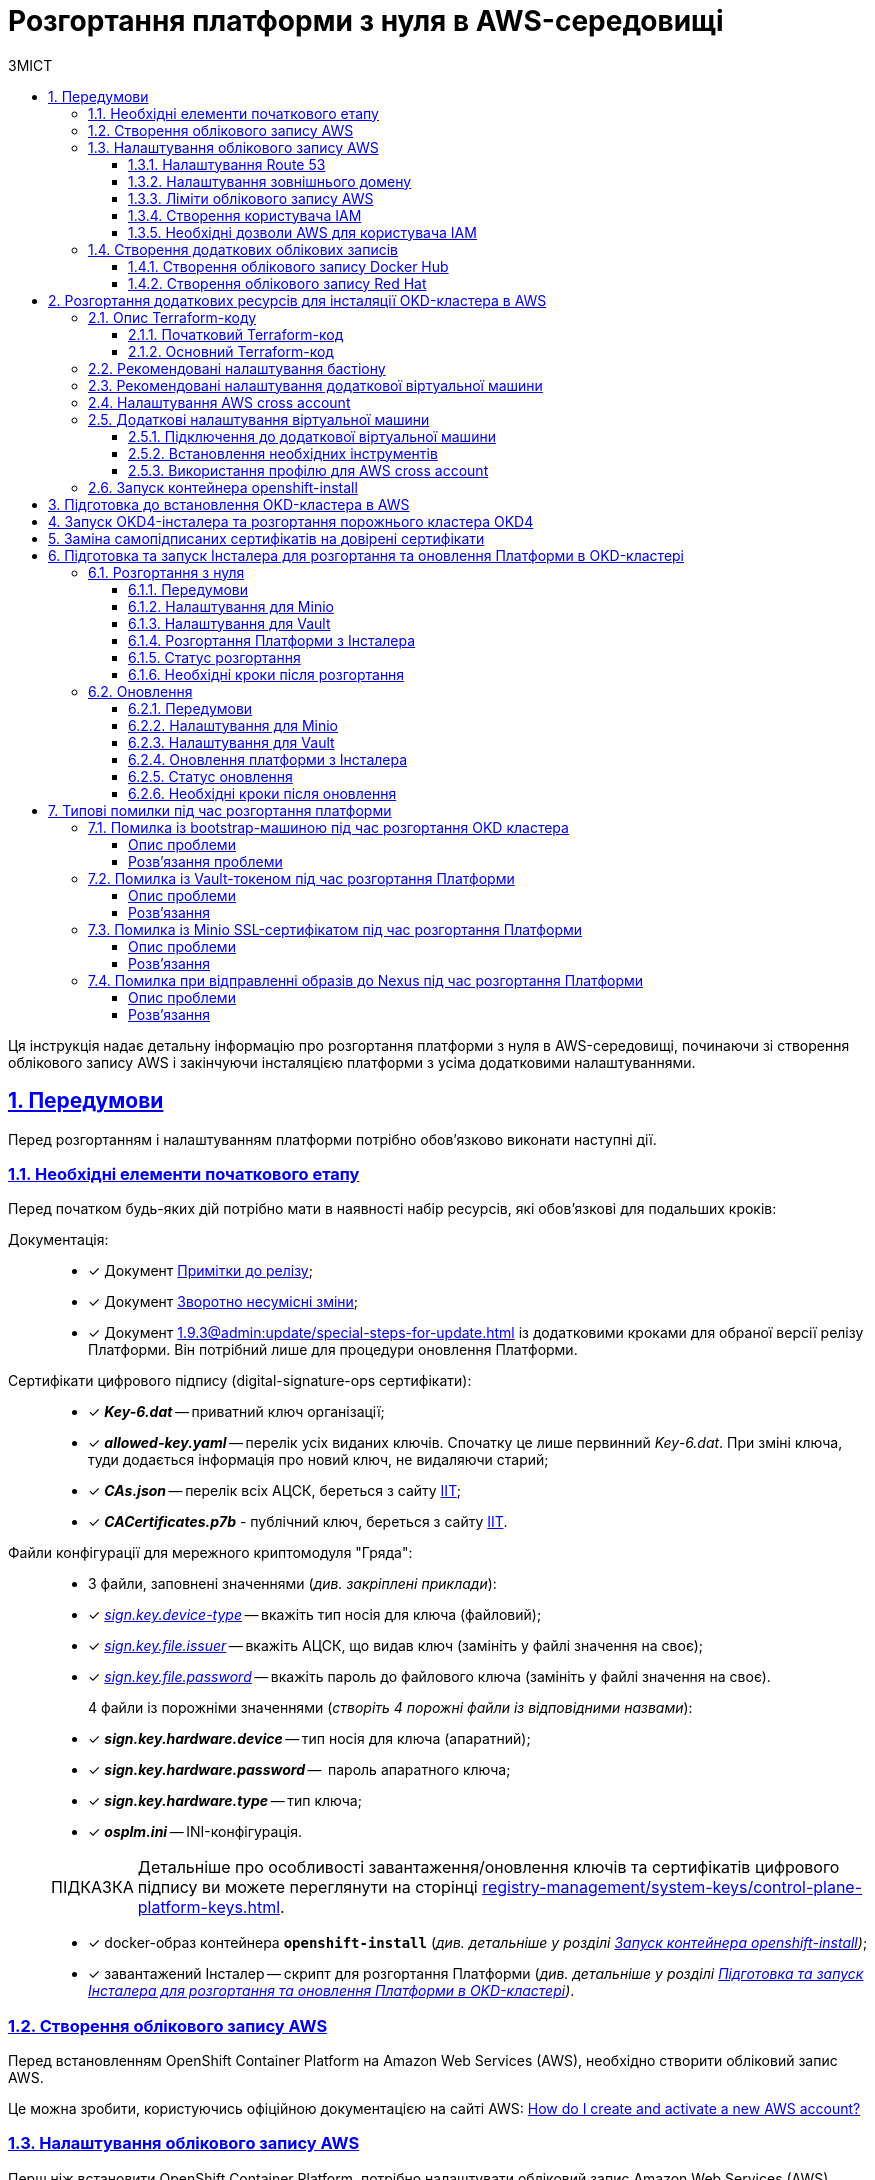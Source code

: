 :toc-title: ЗМІСТ
:toc: auto
:toclevels: 5
:experimental:
:important-caption:     ВАЖЛИВО
:note-caption:          ПРИМІТКА
:tip-caption:           ПІДКАЗКА
:warning-caption:       ПОПЕРЕДЖЕННЯ
:caution-caption:       УВАГА
:example-caption:           Приклад
:figure-caption:            Зображення
:table-caption:             Таблиця
:appendix-caption:          Додаток
:sectnums:
:sectnumlevels: 5
:sectanchors:
:sectlinks:
:partnums:

= Розгортання платформи з нуля в AWS-середовищі

Ця інструкція надає детальну інформацію про розгортання платформи з нуля в AWS-середовищі, починаючи зі створення облікового запису AWS і закінчуючи інсталяцією платформи з усіма додатковими налаштуваннями.

== Передумови

Перед розгортанням і налаштуванням платформи потрібно обов'язково виконати наступні дії.

=== Необхідні елементи початкового етапу

Перед початком будь-яких дій потрібно мати в наявності набір ресурсів, які обов'язкові для подальших кроків:

Документація: ::

* [*] Документ xref:release-notes:release-notes.adoc[Примітки до релізу];
* [*] Документ xref:release-notes:backward-incompatible-changes.adoc[Зворотно несумісні зміни];
* [*] Документ xref:1.9.3@admin:update/special-steps-for-update.adoc[] із додатковими кроками для обраної версії релізу Платформи. Він потрібний лише для процедури оновлення Платформи.

Сертифікати цифрового підпису (digital-signature-ops сертифікати): ::

* [*] *_Key-6.dat_* -- приватний ключ організації;
* [*] *_allowed-key.yaml_* -- перелік усіх виданих ключів. Спочатку це лише первинний _Key-6.dat_. При зміні ключа, туди додається інформація про новий ключ, не видаляючи старий;
* [*] *_CAs.json_* -- перелік всіх АЦСК, береться з сайту https://iit.com.ua/downloads[ІІТ];
* [*] *_CACertificates.p7b_* - публічний ключ, береться з сайту https://iit.com.ua/downloads[ІІТ].

Файли конфігурації для мережного криптомодуля "Гряда": ::

* 3 файли, заповнені значеннями (_див. закріплені приклади_):

* [*] _link:{attachmentsdir}/aws-deployment/sign.key.device-type[sign.key.device-type]_ -- вкажіть тип носія для ключа (файловий);
* [*] _link:{attachmentsdir}/aws-deployment/sign.key.file.issuer[ sign.key.file.issuer]_ -- вкажіть АЦСК, що видав ключ (замініть у файлі значення на своє);
* [*] _link:{attachmentsdir}/aws-deployment/sign.key.file.password[sign.key.file.password]_ -- вкажіть пароль до файлового ключа (замініть у файлі значення на своє).
+
4 файли із порожніми значеннями (_створіть 4 порожні файли із відповідними назвами_):

* [*] *_sign.key.hardware.device_* -- тип носія для ключа (апаратний);
* [*] *_sign.key.hardware.password_* --  пароль апаратного ключа;
* [*] *_sign.key.hardware.type_* -- тип ключа;
* [*] *_osplm.ini_* -- INI-конфігурація.

+
TIP: Детальніше про особливості завантаження/оновлення ключів та сертифікатів цифрового підпису ви можете переглянути на сторінці xref:registry-management/system-keys/control-plane-platform-keys.adoc[].

* [*] docker-образ контейнера *`openshift-install`* (_див. детальніше у розділі xref:#launch-openshift-install[])_;
* [*] завантажений Інсталер -- скрипт для розгортання Платформи (_див. детальніше у розділі xref:#installer-preparation-launch[])_.

=== Створення облікового запису AWS

Перед встановленням OpenShift Container Platform на Amazon Web Services (AWS), необхідно створити обліковий запис AWS.

Це можна зробити, користуючись офіційною документацією на сайті AWS: https://aws.amazon.com/premiumsupport/knowledge-center/create-and-activate-aws-account/[How do I create and activate a new AWS account?]

=== Налаштування облікового запису AWS

Перш ніж встановити OpenShift Container Platform, потрібно налаштувати обліковий запис Amazon Web Services (AWS).

[#setup-route-53]
==== Налаштування Route 53

Щоб встановити OpenShift Container Platform, потрібно зареєструвати домен. Це можна зробити у сервісі *Route 53*, або ж використати будь-який інший реєстратор доменних імен.

Також обліковий запис Amazon Web Services (AWS), який використовується, повинен мати виділену публічну зону хостингу в сервісі Route 53.

TIP: Докладніше описано в офіційній документації на сайті OKD: https://docs.openshift.com/container-platform/4.11/installing/installing_aws/installing-aws-account.html#installation-aws-route53_installing-aws-account[Configuring Route 53].

[#setup-external-domain]
==== Налаштування зовнішнього домену

Якщо для створення домену було використано _не_ AWS Route 53, а зовнішній реєстратор доменних імен, то необхідно виконати делегування домену. Для цього виконайте наступні дії:

* Перейдіть у створений обліковий запис AWS та створіть публічну зону хостингу у сервісі *Route 53* (як було описано у п. xref:#setup-route-53[]). Назвати її необхідно так само як і зовнішній створений домен.
* Увійдіть до створеної публічної зони хостингу та перегляньте запис із типом *`NS`* (*Name Servers* -- це сервери імен, які відповідають на DNS-запити для домену). У значенні будуть вказані сервери імен. Необхідно зберегти назви цих серверів для подальшого використання у наступних кроках.
* Перейдіть до зовнішнього реєстратора доменних імен, в якому було створено домен.
* Відкрийте налаштування цього домену та знайдіть налаштування, що стосуються NS-серверів;
* Відредагуйте NS-сервери відповідно до NS-серверів, які взято із публічної зони хостингу з облікового запису AWS.

==== Ліміти облікового запису AWS

Кластер OpenShift Container Platform використовує ряд компонентів Amazon Web Services (AWS), і стандартні _обмеження послуг_ впливають на можливість встановлення кластера.

Перелік компонентів AWS, обмеження яких можуть вплинути на можливість встановлення та запуску кластера OpenShift Container Platform, наведено у документації на сайті OKD: https://docs.openshift.com/container-platform/4.11/installing/installing_aws/installing-aws-account.html#installation-aws-limits_installing-aws-account[AWS account limits].

NOTE: Також обов'язково потрібно збільшити обмеження CPU для *_on-demand_* віртуальних машин в обліковому записі Amazon Web Services (AWS). Необхідні для цього дії описані в офіційній документації на сайті AWS: https://aws.amazon.com/premiumsupport/knowledge-center/ec2-on-demand-instance-vcpu-increase/[How do I request an EC2 vCPU limit increase for my On-Demand Instance?]

==== Створення користувача IAM

. Перед встановленням OpenShift Container Platform, створіть _користувача **IAM**_, користуючись офіційною документацією на сайті AWS: https://docs.aws.amazon.com/IAM/latest/UserGuide/id_users_create.html[Creating an IAM user in your AWS account].

. Окрім цього виконайте наступні важливі вимоги:

* Видаліть будь-які обмеження *Service control policies (SCPs*) з облікового запису AWS.
+
NOTE: Під час створення кластера, також створюється асоційований постачальник ідентичностей AWS OpenID Connect (OIDC). Ця конфігурація постачальника OIDC базується на відкритому ключі, який знаходиться в регіоні AWS *`us-east-1`*. Клієнти з AWS SCP повинні дозволити використання регіону AWS *`us-east-1`* навіть якщо кластер буде розгорнуто в іншому регіоні. Без правильного налаштування цих політик, одразу можуть виникнути помилки з дозволами, оскільки інсталятор OKD перевіряє правильність їх налаштування.
+
TIP: Детальну інформацію можна отримати в офіційний документації, у пункті *1.1. DEPLOYMENT PREREQUISITES* документа https://access.redhat.com/documentation/en-us/red_hat_openshift_service_on_aws/4/pdf/prepare_your_environment/red_hat_openshift_service_on_aws-4-prepare_your_environment-en-us.pdf[Red Hat OpenShift Service on AWS 4. Prepare your environment].

* Правильно налаштуйте *_permissions boundary_* у створеного IAM-користувача.
+
Нижче наведено приклад політики permissions boundary. Можна використати її, або зовсім видалити будь-які permissions boundary.
+
[%collapsible]
._Приклад. Налаштування політики *permissions boundary_*
====
[source,json]
----
{
    "Version": "2012-10-17",
    "Statement": [
        {
            "Effect": "Allow",
            "NotAction": [
                "iam:*"
            ],
            "Resource": "*"
        },
        {
            "Effect": "Allow",
            "Action": [
                "iam:Get*",
                "iam:List*",
                "iam:Tag*",
                "iam:Untag*",
                "iam:GenerateServiceLastAccessedDetails",
                "iam:GenerateCredentialReport",
                "iam:SimulateCustomPolicy",
                "iam:SimulatePrincipalPolicy",
                "iam:UploadSSHPublicKey",
                "iam:UpdateServerCertificate",
                "iam:CreateInstanceProfile",
                "iam:CreatePolicy",
                "iam:DeletePolicy",
                "iam:CreatePolicyVersion",
                "iam:DeletePolicyVersion",
                "iam:SetDefaultPolicyVersion",
                "iam:CreateServiceLinkedRole",
                "iam:DeleteServiceLinkedRole",
                "iam:CreateInstanceProfile",
                "iam:AddRoleToInstanceProfile",
                "iam:DeleteInstanceProfile",
                "iam:RemoveRoleFromInstanceProfile",
                "iam:UpdateRole",
                "iam:UpdateRoleDescription",
                "iam:DeleteRole",
                "iam:PassRole",
                "iam:DetachRolePolicy",
                "iam:DeleteRolePolicy",
                "iam:UpdateAssumeRolePolicy",
                "iam:CreateGroup",
                "iam:UpdateGroup",
                "iam:AddUserToGroup",
                "iam:RemoveUserFromGroup",
                "iam:PutGroupPolicy",
                "iam:DetachGroupPolicy",
                "iam:DetachUserPolicy",
                "iam:DeleteGroupPolicy",
                "iam:DeleteGroup",
                "iam:DeleteUserPolicy",
                "iam:AttachUserPolicy",
                "iam:AttachGroupPolicy",
                "iam:PutUserPolicy",
                "iam:DeleteUser",
                "iam:CreateRole",
                "iam:AttachRolePolicy",
                "iam:PutRolePermissionsBoundary",
                "iam:PutRolePolicy"
            ],
            "Resource": "*"
        },
        {
            "Effect": "Allow",
            "Action": [
                "iam:CreateAccessKey",
                "iam:DeleteAccessKey",
                "iam:UpdateAccessKey",
                "iam:CreateLoginProfile",
                "iam:DeleteLoginProfile",
                "iam:UpdateLoginProfile",
                "iam:ChangePassword",
                "iam:CreateVirtualMFADevice",
                "iam:EnableMFADevice",
                "iam:ResyncMFADevice",
                "iam:DeleteVirtualMFADevice",
                "iam:DeactivateMFADevice",
                "iam:CreateServiceSpecificCredential",
                "iam:UpdateServiceSpecificCredential",
                "iam:ResetServiceSpecificCredential",
                "iam:DeleteServiceSpecificCredential"
            ],
            "Resource": "*"
        }
    ]
}
----
====

TIP: Докладніше процес створення IAM-користувача описано в офіційній документації на сайті OKD: https://docs.openshift.com/container-platform/4.11/installing/installing_aws/installing-aws-account.html#installation-aws-iam-user_installing-aws-account[Creating an IAM user].

==== Необхідні дозволи AWS для користувача IAM

Для розгортання всіх компонентів кластера OpenShift Container Platform користувачеві IAM потрібні дозволи, які необхідно прикріпити до цього користувача. +
Приклад таких дозволів наведено у наступній документації на сайті OKD: https://docs.openshift.com/container-platform/4.11/installing/installing_aws/installing-aws-account.html#installation-aws-permissions_installing-aws-account[Required AWS permissions for the IAM user].

[#create-additional-accounts]
=== Створення додаткових облікових записів

Перед встановленням OpenShift Container Platform на Amazon Web Services (AWS), необхідно створити обліковий запис Docker Hub та Red Hat. +
Це необхідно зробити для формування *`docker pull secret`*, який буде використовуватись пізніше.

==== Створення облікового запису Docker Hub

* Деякі сервіси використовують images, які знаходяться у репозиторіях на Docker Hub. Для того, щоб мати можливість їх використовувати, потрібно створити акаунт, користуючись офіційною документацією на сайті Docker: https://docs.docker.com/docker-id/[Docker ID accounts].

* Окрім цього, виникнуть проблеми із лімітом на кількість завантажень images на день. Це призведе до того, що сервіси не зможуть запуститися. Щоб цього уникнути, необхідно оновити підписку до рівня Pro. Це допоможе змінити обмеження на кількість пулів із 200 docker-образів/6 годин до 5000 docker-образів/день. Це можливо зробити користуючись офіційною документацією на сайті Docker: https://docs.docker.com/subscription/upgrade/[Upgrade your subscription].

==== Створення облікового запису Red Hat

Для того, щоб завантажити необхідні images для встановлення OpenShift Container Platform, необхідно створити Red Hat Account. Докладніше про те, як це зробити, описано в офіційній документації: https://access.redhat.com/articles/5832311[Red Hat Login ID and Account].

Це необхідно для того, щоб завантажити сформований pull secret пізніше (докладніше описано у розділі xref:#okd-aws-install-preparation[]). Він дозволить пройти автентифікацію та завантажити образи контейнерів для компонентів OpenShift Container Platform.

[#deploy-additional-recources-for-okd]
== Розгортання додаткових ресурсів для інсталяції OKD-кластера в AWS

Для вдалого встановлення кластера та платформи, потрібно підняти наступні ресурси в AWS. На малюнку нижче зображена схема інфраструктури із ними.

image:installation/aws/installation-aws-1.png[image,width=468,height=375]

Це можна зробити самостійно за рекомендаціями зазначеними нижче або використати підготовлений Terraform-код.

=== Опис Terraform-коду

Як приклад автоматизації процесу було реалізовано Terraform-код, який можна підлаштувати під свої параметри та використати для розгортання інфраструктури.

==== Початковий Terraform-код

Це Terraform-код, який створить ресурси для подальших кроків. До таких ресурсів відносяться:

* S3 Bucket -- сховище для зберігання файлів _*.tfstate_;
* DynamoDB Table -- таблиця, необхідна для блокування стану Terraform.

.Початковий код. Опис шаблонів Terraform
====
.main.tf
[%collapsible]
=====
[source,terraform]
----
data "aws_caller_identity" "current" {}

module "s3_bucket" {
  source  = "terraform-aws-modules/s3-bucket/aws"
  version = "3.6.0"

  bucket = "terraform-states-${data.aws_caller_identity.current.account_id}"
  acl    = "private"
  # S3 bucket-level Public Access Block configuration
  block_public_acls       = true
  block_public_policy     = true
  ignore_public_acls      = true
  restrict_public_buckets = true

  versioning = {
    enabled = true
  }

  tags = merge(var.tags)
}

module "dynamodb_table" {
  source  = "terraform-aws-modules/dynamodb-table/aws"
  version = "3.1.2"

  name           = var.table_name
  billing_mode   = "PROVISIONED"
  read_capacity  = "1"
  write_capacity = "1"
  hash_key       = "LockID"

  attributes = [
    {
      name = "LockID"
      type = "S"
    }
  ]

  tags = merge(var.tags, tomap({ "Name" = var.table_name }))
}
----
=====


.providers.tf
[%collapsible]
=====
[source,terraform]
----
terraform {
  required_version = "= 1.3.7"
}

provider "aws" {
  region = var.region
}
----
=====

.terraform.tfvars
[%collapsible]
=====
[source,terraform]
----
region = "eu-central-1"
tags = {
  "SysName"    = "EPAM"
  "Department" = "MDTU-DDM"
  "user:tag"   = "mdtuddm1"
}
----
=====

.variables.tf
[%collapsible]
=====
[source,terraform]
----
variable "region" {
  description = "The AWS region to deploy the cluster into, e.g. eu-central-1"
  type        = string
}

variable "s3_states_bucket_name" {
  description = "Prefix for S3 bucket name. Since the name should be unique the account number will be added as suffix, e.g. terraform-states-<AWS_ACCOUNT_ID>"
  type        = string
  default     = "terraform-states"
}

variable "table_name" {
  description = "the name of DynamoDb table to store terraform tfstate lock"
  type        = string
  default     = "terraform_locks"
}

variable "tags" {
  description = "A map of tags to apply to all resources"
  type        = map(any)
}
----
=====
====

==== Основний Terraform-код

Основний Terraform-код, розгортає усі необхідні ресурси. Опис шаблонів наведено нижче.

.Основний код. Опис шаблонів Terraform
====

.main.tf
[%collapsible]
=====
[source,terraform]
----
module "vpc" {
  source  = "terraform-aws-modules/vpc/aws"
  version = "3.19.0"

  name = var.platform_name

  cidr            = var.platform_cidr
  azs             = var.subnet_azs
  private_subnets = var.private_cidrs
  public_subnets  = var.public_cidrs

  enable_dns_hostnames   = true
  enable_dns_support     = true
  enable_nat_gateway     = true
  single_nat_gateway     = true
  one_nat_gateway_per_az = false

  tags = var.tags
}

module "ec2_instance" {
  source  = "terraform-aws-modules/ec2-instance/aws"
  version = "4.3.0"

  name = var.node_name

  ami                    = var.node_ami
  instance_type          = var.node_type
  key_name               = module.key_pair.key_pair_name
  vpc_security_group_ids = [aws_security_group.sg_private.id]
  subnet_id              = module.vpc.private_subnets[0]
  user_data              = templatefile("files/user_data.sh.tpl", { cross_account_role = var.cross_account_role_arn })
  iam_instance_profile   = aws_iam_instance_profile.node_profile.name
  enable_volume_tags     = false

  root_block_device = [
    {
      encrypted   = false
      volume_type = var.volume_type
      volume_size = var.volume_size
      tags        = var.tags
    },
  ]

  tags = var.tags
}

module "ec2_bastion" {
  source  = "terraform-aws-modules/ec2-instance/aws"
  version = "4.3.0"

  name = "bastion"

  ami                    = var.node_ami
  instance_type          = "t2.nano"
  key_name               = module.key_pair.key_pair_name
  vpc_security_group_ids = [aws_security_group.sg_public.id]
  subnet_id              = module.vpc.public_subnets[0]
  enable_volume_tags     = false

  tags = var.tags
}

module "key_pair" {
  source  = "terraform-aws-modules/key-pair/aws"
  version = "2.0.1"

  key_name   = var.key_pair
  public_key = trimspace(tls_private_key.main.public_key_openssh)
  tags = merge(var.tags, {
    "Name" = var.key_pair
  })
}
----
=====

.providers.tf
[%collapsible]
=====
[source,terraform]
----
terraform {
  required_version = "= 1.3.7"

  # Fill the gaps instead <...>
  backend "s3" {
    bucket         = "terraform-states-<ACCOUNT_ID>"
    key            = "node/eu-central-1/terraform/terraform.tfstate"
    region         = "eu-central-1"
    acl            = "bucket-owner-full-control"
    dynamodb_table = "terraform_locks"
    encrypt        = true
  }

  required_providers {
    aws = {
      source  = "hashicorp/aws"
      version = ">= 4.51.0"
    }
  }
}

provider "aws" {
  region = var.region
}
----
=====

.iam-node-role.tf
[%collapsible]
=====
[source,terraform]
----
data "aws_iam_policy_document" "assume_role_policy" {
  statement {
    actions = ["sts:AssumeRole"]

    principals {
      type        = "Service"
      identifiers = ["ec2.amazonaws.com"]
    }

  }
}

resource "aws_iam_role" "node_role" {
  name                  = var.role_name
  description           = "IAM role to assume to initial node"
  assume_role_policy    = data.aws_iam_policy_document.assume_role_policy.json
  force_detach_policies = true

  inline_policy {
    name = "CrossAccountPolicy"

    policy = jsonencode({
      Version = "2012-10-17"
      Statement = [
        {
          Action   = "sts:AssumeRole"
          Effect   = "Allow"
          Resource = var.cross_account_role_arn
        },
      ]
    })
  }
  tags = merge(var.tags, tomap({ "Name" = var.role_name }))
}

resource "aws_iam_instance_profile" "node_profile" {
  name = var.role_name
  role = aws_iam_role.node_role.name

  tags = var.tags
}
----
=====

.elastic-ip.tf
[%collapsible]
=====
[source,terraform]
----
resource "aws_eip" "bastion_ip" {
  instance = module.ec2_bastion.id

  tags = merge(var.tags, {
    "Name" = "bastion-ip"
  })
}
----
=====

.security-groups.tf
[%collapsible]
=====
[source,terraform]
----
resource "aws_security_group" "sg_public" {
  name   = "sg public for bastion"
  vpc_id = module.vpc.vpc_id
  ingress {
    from_port = var.ssh_port
    to_port   = var.ssh_port
    protocol  = "tcp"
    #    cidr_blocks = var.ingress_cidr_blocks
    prefix_list_ids = [var.prefix_list_ids]
  }

  egress {
    from_port   = 0
    to_port     = 0
    protocol    = "-1"
    cidr_blocks = ["0.0.0.0/0"]
  }
  tags = merge(var.tags, {
    "Name" = "sg-public"
  })
}

resource "aws_security_group" "sg_private" {
  name   = "sg private for node"
  vpc_id = module.vpc.vpc_id
  ingress {
    from_port       = var.ssh_port
    to_port         = var.ssh_port
    protocol        = "tcp"
    security_groups = [aws_security_group.sg_public.id]
  }

  egress {
    from_port   = 0
    to_port     = 0
    protocol    = "-1"
    cidr_blocks = ["0.0.0.0/0"]
  }
  tags = merge(var.tags, {
    "Name" = "sg-private"
  })
}
----
=====

.ssh-key.tf
[%collapsible]
=====
[source,terraform]
----
resource "tls_private_key" "main" {
  algorithm = "RSA"
}

resource "null_resource" "main" {
  provisioner "local-exec" {
    command = "echo \"${tls_private_key.main.private_key_pem}\" > private.key"
  }

  provisioner "local-exec" {
    command = "chmod 600 private.key"
  }
}
----
=====

.files/user_data.sh.tpl
[%collapsible]
=====
[source,sh]
----
#!/bin/bash
export VERSION_STRING=5:20.10.23~3-0~ubuntu-bionic

# Install docker
sudo apt-get update -y
sudo apt-get install \
    ca-certificates \
    curl \
    gnupg \
    lsb-release -y
sudo mkdir -p /etc/apt/keyrings
curl -fsSL https://download.docker.com/linux/ubuntu/gpg | sudo gpg --dearmor -o /etc/apt/keyrings/docker.gpg
echo \
  "deb [arch=$(dpkg --print-architecture) signed-by=/etc/apt/keyrings/docker.gpg] https://download.docker.com/linux/ubuntu \
  $(lsb_release -cs) stable" | sudo tee /etc/apt/sources.list.d/docker.list > /dev/null
sudo apt-get update -y
sudo apt-get install docker-ce=$VERSION_STRING docker-ce-cli=$VERSION_STRING containerd.io docker-compose-plugin -y
sudo usermod -aG docker ubuntu

# Install unzip
sudo apt install unzip -y

# Install aws-cli-v2
curl "https://awscli.amazonaws.com/awscli-exe-linux-x86_64.zip" -o "awscliv2.zip"
unzip awscliv2.zip
sudo ./aws/install

# Configure config for cross account integration
mkdir -p /home/ubuntu/.aws
touch /home/ubuntu/.aws/config
cat <<EOT >> /home/ubuntu/.aws/config
[profile cross-account-role]
role_arn = ${cross_account_role}
credential_source = Ec2InstanceMetadata
EOT
----
=====

.terraform.tfvars
[%collapsible]
=====
[source,terraform]
----
# Check out all the inputs based on the comments below and fill the gaps instead <...>
# More details on each variable can be found in the variables.tf file

region        = "eu-central-1"
platform_name = "okd-4-11" # the name of the cluster and AWS resources
platform_cidr = "10.0.0.0/16"
# The following will be created or used existing depending on the create_vpc value
subnet_azs    = ["eu-central-1a", "eu-central-1b", "eu-central-1c"]
private_cidrs = ["10.0.1.0/24"]
public_cidrs  = ["10.0.101.0/24"]

ssh_port = 22

# Uncomment this line to use a custom IP address for the SSH connection
#ingress_cidr_blocks = ["<CUSTOM_IP>"]

# Using prefix-list from epam-east-eu
prefix_list_ids = "pl-0ede2509a36215538"

node_name = "initial-node"
node_ami  = "ami-0e0102e3ff768559b"
node_type = "t2.medium"
key_pair  = "node_key"

volume_type = "gp3"
volume_size = 150

role_name              = "CustomEC2Role"
cross_account_role_arn = "arn:aws:iam::764324427262:role/CustomCrossAccountRole"

tags = {
  "SysName"    = "EPAM"
  "Department" = "MDTU-DDM"
  "user:tag"   = "mdtuddm1"
}
----
=====

.variables.tf
[%collapsible]
=====
[source,terraform]
----
variable "region" {
  description = "The AWS region to deploy the cluster into, e.g. eu-central-1"
  type        = string
}

variable "platform_name" {
  description = "The name of the node that is used for tagging resources. Match the [a-z0-9_-]"
  type        = string
}

variable "platform_cidr" {
  description = "CIDR of your future VPC"
  type        = string
}

variable "subnet_azs" {
  description = "Available zones of your future or existing subnets"
  type        = list(any)
  default     = []
}

variable "private_cidrs" {
  description = "CIDR of your future VPC"
  type        = list(any)
  default     = []
}

variable "public_cidrs" {
  description = "CIDR of your future VPC"
  type        = list(any)
  default     = []
}

variable "node_name" {
  description = "The name of the node that is used for tagging resources. Match the [a-z0-9_-]"
  type        = string
}

variable "node_ami" {
  description = "The ami of the node"
  type        = string
}

variable "node_type" {
  description = "Type of the node"
  type        = string
}

variable "key_pair" {
  description = "The name of DynamoDb table to store terraform tfstate lock"
  type        = string
}

variable "volume_type" {
  description = "Root volume type of the node"
  type        = string
}

variable "volume_size" {
  description = "Root volume size of the node"
  type        = number
}

variable "ssh_port" {
  description = "Open the 22 port"
  type        = number
}

#Use this for a custom IP address for the SSH connection
#variable "ingress_cidr_blocks" {
#  description = "IP CIDR blocks for bastion"
#  type        = list(string)
#}

variable "prefix_list_ids" {
  description = "IP CIDR blocks for bastion"
  type        = string
}

variable "role_name" {
  description = "The AWS IAM role name for initial node"
  type        = string
}

variable "cross_account_role_arn" {
  description = "The AWS IAM role arn to assume from another AWS account"
  type        = string
}


variable "tags" {
  description = "A map of tags to apply to all resources"
  type        = map(any)
}
----
=====

====

[NOTE]
====
IP-адреса ::
Для підключення через SSH до додаткової віртуальної машини потрібно додати в файл terraform.tfvars необхідну IP адресу. Якщо потрібно відкрити для підключення декілька адрес, то потрібно створити префікс **``prefix-list ``**та використовувати його.
====

WARNING: Якщо для підняття додаткових компонентів використано Terraform-код, то перейдіть одразу до пункту xref:#launch-openshift-install[].

=== Рекомендовані налаштування бастіону

У таблиці нижче наведено рекомендовані налаштування для бастіону.

.Налаштування бастіону
[width="100%",cols="6%,33%,61%",options="header",]
|===

|*№* |*Опція налаштування* |*Значення*

|1 |Instance type |t2.nano
|2 |vCPUs |1
|3 |RAM |0.5 GiB
|4 |CPU Credits/hr |3
|5 |Platform |Ubuntu
|6 |AMI name |ubuntu-bionic-18.04-amd64-server-20210224
|7 |Volume |8 Gb

|===

=== Рекомендовані налаштування додаткової віртуальної машини

У таблиці нижче наведено рекомендовані налаштування для додаткової віртуальної машини.

[width="100%",cols="6%,33%,61%",options="header",]
|===

|*№* |*Опція налаштування* |*Значення*
|1 |Instance type |t2.medium
|2 |vCPUs |2
|3 |RAM |4 GiB
|4 |CPU Credits/hr |24
|5 |Platform |Ubuntu
|6 |AMI name |ubuntu-bionic-18.04-amd64-server-20210224
|7 |Volume |150 Gb

|===

=== Налаштування AWS cross account

Щоб встановити кластер та Платформу, необхідно завантажити на додаткову віртуальну машину _Docker-образ для контейнера_ та _Інсталер_. Це можливо лише за умови, що створена спеціальна IAM-роль.

Потрібно перейти до AWS IAM-сервісу та створити роль для EC2-сервісу із наступними дозволами:

.*_Trusted entities_*
[%collapsible]
====
[source,json]
----
{
    "Version": "2012-10-17",
    "Statement": [
        {
            "Sid": "",
            "Effect": "Allow",
            "Principal": {
                "Service": "ec2.amazonaws.com"
            },
            "Action": "sts:AssumeRole"
        }
    ]
}
----
====

.*_Inline permissions policies_*
[%collapsible]
====
[source,json]
----
{
    "Version": "2012-10-17",
    "Statement": [
        {
            "Action": "sts:AssumeRole",
            "Effect": "Allow",
            "Resource": "arn:aws:iam::764324427262:role/CustomCrossAccountRole"
        }
    ]
}
----
====

Після цього необхідно приєднати створену IAM роль до додаткової віртуальної машини.

TIP: Докладніше про створення IAM-ролі та приєднання її до віртуальної машини описано в офіційній документації на сайті AWS: https://docs.aws.amazon.com/AWSEC2/latest/UserGuide/iam-roles-for-amazon-ec2.html[IAM roles for Amazon EC2].

=== Додаткові налаштування віртуальної машини

==== Підключення до додаткової віртуальної машини

Щоб під'єднатися з локального комп'ютера до додаткової віртуальної машини, потрібно створити SSH-тунель. Це потрібно зробити наступною командою:

.Створення SSH-тунелю
====
----
$ ssh -i <SSH_KEY> -L 1256:<NODE_PRIVATE_IP>:22 -N -f ubuntu@<BASTION_PUBLIC_IP>
----
====

Після створення SSH-тунелю, можна підключатися до додаткової віртуальної машини. Це потрібно зробити наступною командою:

.Підключення через SSH
====
----
$ ssh -i <SSH_KEY> ubuntu@localhost -p 1256
----
====

[IMPORTANT]
====
Мета додаткової віртуальної машини ::

З додаткової віртуальної машини потрібно виконувати усі подальші кроки, а саме інсталяцію кластера та встановлення платформи.
====

==== Встановлення необхідних інструментів

Для подальших дій потрібно встановити необхідні інструменти на додаткову віртуальну машину.

* unzip
* https://docs.docker.com/engine/install/[docker]
* https://docs.aws.amazon.com/cli/latest/userguide/getting-started-install.html[aws cli v2]

Перевірити правильність встановлення інструментів можна за допомогою наступних команд:

.Перевірка встановлення інструментів
====

.Перевірка unzip
----
$ unzip -v
----

.Перевірка docker
----
$ docker --version
----

.Перевірка aws cli
----
$ aws --version
----

====

==== Використання профілю для AWS cross account

Необхідно виконати наступні кроки, щоб авторизуватися під роллю, яка має доступ до Docker образу для контейнера та Інсталера.

. Авторизуватися на машині від IAM-користувача.
+
----
$ export AWS_ACCESS_KEY_ID=<КЛЮЧ_ДОСТУПУ>
$ export AWS_SECRET_ACCESS_KEY=<СЕКРЕТНИЙ_КЛЮЧ_ДОСТУПУ>
----

. Створити директорію *_.aws_* та файл *_config_* усередині:
+
----
$ mkdir -p ~/.aws
$ touch ~/.aws/config
----

. Додати до файлу *_config_* необхідні значення для ролі.
+
----
$ cat <<EOT >> ~/.aws/config
[profile cross-account-role]
role_arn = arn:aws:iam::764324427262:role/CustomCrossAccountRole
credential_source = Ec2InstanceMetadata
EOT
----

[#launch-openshift-install]
=== Запуск контейнера openshift-install

Щоб використовувати docker image контейнера *`openshift-install`* для встановлення кластера, потрібно виконати кроки, подані нижче.

. Авторизуйтеся в AWS ECR.
+
[source,bash]
----
$ sudo aws ecr get-login-password --profile cross-account-role --region eu-central-1 | docker login --username AWS --password-stdin 764324427262.dkr.ecr.eu-central-1.amazonaws.com
----

. Завантажте docker-образ (docker image).
+
[source,bash]
----
$ docker pull 764324427262.dkr.ecr.eu-central-1.amazonaws.com/openshift-install:v3
----

. Додайте тег до завантаженого docker-образу.
+
[source,bash]
----
$ docker tag 764324427262.dkr.ecr.eu-central-1.amazonaws.com/openshift-install:v3 openshift-install:v3
----

. Створіть нову директорію, в якій зберігатимуться усі дані кластера:
+
[source,bash]
----
$ mkdir ~/openshift-cluster
----

. Перейдіть до створеної директорії.
+
[source,bash]
----
$ cd ~/openshift-cluster
----

. Запустіть контейнер *`openshift-install`*.
+
[source,bash]
----
$ sudo docker run --rm -it --name openshift-install-v3 \
    --user root:$(id -g) \
    --net host \
    -v $(pwd):/tmp/openshift-cluster \
    --env AWS_ACCESS_KEY_ID=<КЛЮЧ_ДОСТУПУ> \
    --env AWS_SECRET_ACCESS_KEY=<СЕКРЕТНИЙ_КЛЮЧ_ДОСТУПУ> \
    openshift-install:v3 bash
----

[#okd-aws-install-preparation]
== Підготовка до встановлення OKD-кластера в AWS

У версії `4.11` OpenShift Container Platform можливо встановити кастомізований кластер на інфраструктуру, яка передбачена програмою встановлення на Amazon Web Services (AWS).

[NOTE]
====
Версія OKD ::

Рекомендована версія OKD -- *`4.11.0-0.okd-2022-08-20-022919`*.
====

Для того, щоб встановити кластер потрібно виконати наступні кроки:

. Знаходячись у контейнері, перейдіть до директорії *_/tmp/openshift-cluster_*.
+
[source,bash]
----
$ cd /tmp/openshift-cluster
----

. Виконайте дії, які описані в офіційній документації на сайті OKD, до кроку *Deploying the cluster*: https://docs.openshift.com/container-platform/4.11/installing/installing_aws/installing-aws-customizations.html[Installing a cluster on AWS with customizations].
+
[CAUTION]
Щоб налаштувати встановлення, потрібно створити файл *_install-config.yaml_* і внести до нього необхідні параметри перед тим, як встановити кластер.
+
Після створення файлу потрібно заповнити необхідні параметри, які будуть представлені в контекстному меню. Створений конфігураційний файл включає тільки необхідні параметри для мінімального розгортання кластера. Для кастомізації налаштувань можна звернутись до офіційної документації.
+
Рекомендовані параметри для файлу *_install-config.yaml_*: ::
+
[%collapsible]
.*_install-config.yaml_*
====
[source,yaml]
----
apiVersion: v1
baseDomain: <BASE_DOMAIN>(1)
compute:
  - architecture: amd64
    hyperthreading: Enabled
    name: worker
    platform:
      aws:
        zones:
          - eu-central-1c
        rootVolume:
          size: 80
          type: gp3
        type: r5.2xlarge
    replicas: 3
controlPlane:
  architecture: amd64
  hyperthreading: Enabled
  name: master
  platform:
    aws:
      zones:
        - eu-central-1c
      rootVolume:
        size: 80
        type: gp3
      type: r5.2xlarge
  replicas: 3
metadata:
  name: <CLUSTER_NAME>
networking:
  clusterNetwork:
    - cidr: 10.128.0.0/14
      hostPrefix: 23
  machineNetwork:
    - cidr: 10.0.0.0/16
  networkType: OpenShiftSDN
platform:
  aws:
    region: eu-central-1
    userTags:
      'user:tag': <CLUSTER_NAME>(2)
publish: External
pullSecret: <PULL_SECRET>(4)
sshKey: <SSHKEY>(3)
----

* (1) `<BASE_DOMAIN`> -- домен, який було створено та налаштовано у підрозділах xref:#setup-route-53[] та xref:#setup-external-domain[].

* (2) `<CLUSTER_NAME>` -- ім'я майбутнього OKD-кластера.

* (3) `<SSHKEY>` -- ключ або ключі SSH для автентифікації доступу до машин кластера. Можна використати той самий ключ, що був створений під час встановлення OKD-кластера, або будь-який інший.
+
TIP: Докладніше описано в офіційній документації на сайті OKD: https://docs.openshift.com/container-platform/4.11/installing/installing_aws/installing-aws-customizations.html#installation-configuration-parameters-optional_installing-aws-customizations[Optional configuration parameters].

* (4) <PULL_SECRET> -- секрет, який було створено у п. xref:#create-additional-accounts[]. Потрібно отримати цей секрет із Red Hat OpenShift Cluster Manager.
+
TIP: Докладніше про це описано в п. 5 офіційної документації на сайті OKD: https://docs.openshift.com/container-platform/4.11/installing/installing_aws/installing-aws-customizations.html#installation-obtaining-installer_installing-aws-customizations[Obtaining the installation program].
+
До отриманого секрету також потрібно додати секрет для під'єднання до облікового запису Red Hat, а також секрет від акаунта Docker Hub. Об'єднаний секрет буде виглядати наступним чином:
+
._Приклад об'єднаного секрету (*pull secret*)_
[%collapsible]
=====
[source,json]
----
{
   "auths":{
      "cloud.openshift.com":{
         "auth":"b3Blb=",
         "email":"test@example.com"
      },
      "quay.io":{
         "auth":"b3Blb=",
         "email":"test@example.com"
      },
      "registry.connect.redhat.com":{
         "username":"test",
         "password":"test",
         "auth":"b3Blb=",
         "email":"test@example.com"
      },
      "registry.redhat.io":{
         "username":"test",
         "password":"test",
         "auth":"b3Blb=",
         "email":"test@example.com"
      },
      "index.docker.io/v2/":{
         "username":"test",
         "password":"test",
         "auth":"b3Blb=",
         "email":"test@example.com"
      }
   }
}
----
=====
+
Для зручності запису цього секрету в файл *_install-config.yaml_* потрібно записати його в один рядок. Фінальний секрет буде виглядати наступним чином:
+
._Приклад *pull secret* в один рядок_
[%collapsible]
=====
----
'{"auths":{"cloud.openshift.com":{"auth":"b3Blb=","email":"test@example.com"},"quay.io":{"auth":"b3Blb=","email":"test@example.com"},"registry.connect.redhat.com":{"username":"test","password":"test","auth":"b3Blb=","email":"test@example.com"},"registry.redhat.io":{"username":"test","password":"test","auth":"b3Blb=","email":"test@example.com"},"index.docker.io/v2/":{"username":"test","password":"test","auth":"b3Blb=","email":"test@example.com"}}}'
----
=====

====
+
WARNING: Після запуску процесу розгортання кластера, Інсталер видаляє *install-config.yam*, тому рекомендовано виконати резервування цього файлу, якщо є потреба розгортання кількох кластерів.

== Запуск OKD4-інсталера та розгортання порожнього кластера OKD4

Після створення файлу *_install-config.yaml_*, для розгортання OKD-кластера виконайте наступну команду:

.*Встановлення OKD-кластера*
[source,bash]
----
$ ./openshift-install create cluster --dir /tmp/openshift-cluster/cluster-state --log-level=info
----

NOTE: Процес розгортання кластера зазвичай займає до 1 години часу.

При успішному розгортанні, в результаті виконання команди будуть представлені наступні параметри доступу до кластера:

* логін;
* пароль;
* посилання до вебконсолі кластера.

image:installation/aws/installation-aws-2.png[image,width=468,height=198]

У директорії, де виконувалася команда, буде створено ряд файлів, що зберігають статус кластера, необхідний для його деінсталяції.

TIP: Докладніше про це описано в офіційній документації на сайті OKD, у секції *Prerequisites*: https://docs.openshift.com/container-platform/4.11/installing/installing_aws/uninstalling-cluster-aws.html#installation-uninstall-clouds_uninstall-cluster-aws[Uninstalling a cluster on AWS].

Також в цій директорії з’явиться папка *_/auth_*, в якій буде збережено два файли для автентифікації: для роботи із кластером через *вебконсоль* та *інтерфейс командного рядка* OKD (OKD CLI).

== Заміна самопідписаних сертифікатів на довірені сертифікати

Для заміни самопідписаних (self-signed) сертифікатів на довірені (trusted), необхідно спочатку отримати ці сертифікати.

У цьому пункті розглянуто отримання безплатних сертифікатів https://letsencrypt.org/[Let’s Encrypt] та їх встановлення на сервер.

Отримання сертифікатів Let’s Encrypt здійснено за допомогою утиліти https://github.com/acmesh-official/acme.sh[acme.sh].

TIP: Для отримання деталей використання Let’s Encrypt на базі ACME-протоколу, зверніться до https://letsencrypt.org/docs/client-options/[офіційного джерела].

Для заміни сертифікатів потрібно виконати наступні дії: ::
+
. Задайте змінну середовища. Змінна повинна вказувати на файл *_kubeconfig_*.
+
[source,bash]
----
$ export KUBECONFIG=cluster-state/auth/kubeconfig
----

. Створіть файл *_letsencrypt.sh_* та вставте у нього скрипт, який наведено нижче:
+
._Скрипт для заміни сертифікатів_
[%collapsible]
====
[source,bash]
----
#!/bin/bash
yum install -y openssl
mkdir -p certificates
export CERT_HOME=./certificates
export CURDIR=$(pwd)
cd $CERT_HOME

# Клонування утиліти acme.sh із репозиторію GitHub
git clone https://github.com/neilpang/acme.sh
sed -i "2i AWS_ACCESS_KEY_ID=\"${AWS_ACCESS_KEY_ID}\"" ./acme.sh/dnsapi/dns_aws.sh
sed -i "3i AWS_SECRET_ACCESS_KEY=\"${AWS_SECRET_ACCESS_KEY}\"" ./acme.sh/dnsapi/dns_aws.sh
cd $CURDIR
# Отримання API Endpoint URL
export LE_API="$(oc whoami --show-server | cut -f 2 -d ':' | cut -f 3 -d '/' | sed 's/-api././')"
#  Отримання Wildcard Domain
export LE_WILDCARD="$(oc get ingresscontroller default -n openshift-ingress-operator -o jsonpath='{.status.domain}')"
${CERT_HOME}/acme.sh/acme.sh --register-account -m user_${RANDOM}@example.com
${CERT_HOME}/acme.sh/acme.sh --issue -d ${LE_API} -d *.${LE_WILDCARD} --dns dns_aws
export CERTDIR=$CERT_HOME/certificates
mkdir -p ${CERTDIR}

# Перенесення сертифікатів із шляху acme.sh за замовчуванням (default path) до більш зручної директорії, за допомогою --install-cert - ключа
${CERT_HOME}/acme.sh/acme.sh --install-cert -d ${LE_API} -d *.${LE_WILDCARD} --cert-file ${CERTDIR}/cert.pem --key-file ${CERTDIR}/key.pem --fullchain-file ${CERTDIR}/fullchain.pem --ca-file ${CERTDIR}/ca.cer
# Створення секрету
oc create secret tls router-certs --cert=${CERTDIR}/fullchain.pem --key=${CERTDIR}/key.pem -n openshift-ingress
# Оновлення Custom Resource для Router
oc patch ingresscontroller default -n openshift-ingress-operator --type=merge --patch='{"spec": { "defaultCertificate": { "name": "router-certs" }}}'
----
====

. Зробіть цей скрипт таким, що можливо виконати.
+
[source,bash]
----
$ chmod +x ./letsencrypt.sh
----

. Виконайте цей скрипт.
+
[source,bash]
----
$ bash -x ./letsencrypt.sh
----

. Вийдіть із контейнера після виконання скрипту. Це можна зробити за допомогою команди, яка знаходиться нижче. Контейнер видалиться автоматично.
+
.Вихід із контейнера
----
$ exit
----

[#installer-preparation-launch]
== Підготовка та запуск Інсталера для розгортання та оновлення Платформи в OKD-кластері

Для запуску _Інсталера_ необхідно виконати ряд умов з підготовки робочої станції, з якої запускатиметься Інсталер.

=== Розгортання з нуля

==== Передумови

Перед запуском скрипту з інсталювання Платформи, необхідно виконати наступні кроки:

. Завантажте Інсталер відповідної версії, послідовно виконавши наступні команди.
+
[source,bash]
----
$ mkdir ~/installer

$ cd ~/installer

$ sudo aws s3 cp --profile cross-account-role s3://mdtu-ddm-platform-installer/<VERSION>/mdtu-ddm-platform-<VERSION>.zip mdtu-ddm-platform-<VERSION>.zip
----

. Розпакуйте Інсталер в окрему директорію.
+
[source,bash]
----
$ unzip mdtu-ddm-platform-(version).zip -d ./installer-<VERSION>
----

. Перенесіть *_kubeconfig_* від встановленого кластера.
+
----
$ cp ~/openshift-cluster/cluster-state/auth/kubeconfig ./installer-<VERSION>
----

. Перенесіть сертифікати та допоміжні файли сервісу `digital-signature-ops` в директорію *_certificates_* та увійдіть до директорії з Інсталером.
+
[source,bash]
----
$ cp -r /path/to/folder/certificates/ ./installer-<VERSION>

$ cd installer-<VERSION>
----

==== Налаштування для Minio

Під час запуску Інсталера та розгортання Платформи з нуля додаткові налаштування для Minio не потрібні.

==== Налаштування для Vault

Під час запуску Інсталера та розгортання Платформи з нуля додаткові налаштування для Vault не потрібні.

[#deploy-platform-installer-scratch]
==== Розгортання Платформи з Інсталера

. Виконайте наступні команди:
+
[source,bash]
----
$ IMAGE_CHECKSUM=$(sudo docker load -i control-plane-installer.img \| sed -r "s#.*sha256:(.*)#\\1#" \| tr -d '\n')
----
+
[source,bash]
----
$ echo $IMAGE_CHECKSUM
----
+
[source,bash]
----
$ sudo docker tag ${IMAGE_CHECKSUM} control-plane-installer:<VERSION>
----

. Запустіть процес інсталювання нової Платформи з образами (images):
+
[source,bash]
----
$ sudo docker run --rm \
    --name control-plane-installer-<VERSION> \
    --user root:$(id -g) \
    --net host \
    -v $(pwd):/tmp/installer \
    --env KUBECONFIG=/tmp/installer/kubeconfig \
    --env idgovuaClientId=f90ab33dc272f047dc330c88e5663b75 \
    --env idgovuaClientSecret=cba49c104faac8c718e6daf3253bc55f2bf11d9e \
    --env CUSTOM_INGRESS_CIDRS='["0.0.0.0/0", "85.223.209.0/24"]' \
    --env deploymentMode=<DEPLOYMENT_MODE> \
    --entrypoint "/bin/sh" control-plane-installer:<VERSION> \
    -c "./install.sh -i"
----
+
[NOTE]
====
* *`--rm`* -- цей параметр автоматично видалить контейнер після завершення його роботи. Параметр можна прибрати, якщо потрібно дізнатися статус та лог завершеного контейнера або при нестабільному інтернет-з'єднанні.
* *`DEPLOYMENT_MODE`* -- може бути *`development`* чи *`production`*.
====

==== Статус розгортання

Зображений нижче фінальний лог свідчить про вдале завершення процесу оновлення Платформи:

image:admin:installation/aws/installation-aws-3.png[image,width=468,height=178]

Якщо у п. xref:#deploy-platform-installer-scratch[] було прибрано опцію *`--rm`*, необхідно: ::
+
. Виконати наступну команду, щоб впевнитися, що контейнер завершився зі статусом 0 (статус контейнера, що свідчить про те, що він успішно завершив роботу).
+
[source,bash]
----
$ docker ps --all --latest
----
+
image:admin:installation/aws/installation-aws-4.png[image,width=468,height=26]

. Видалити контейнер наступною командою:
+
[source,bash]
----
$ docker rm $(docker ps --latest -q)
----

==== Необхідні кроки після розгортання

. Після встановлення Платформи потрібно перевірити, що запустився пайплайн *`cluster-management`*, та впевнитися, що він пройшов успішно (має зелений статус). [.underline]#_Після цього Платформа стане придатною для розгортання реєстрів. Без цієї дії реєстри не розгорнуться_#.
+
Пайплайн *`cluster-management`* можна знайти за наступним шляхом:
+
*_OKD Web UI > control-plane NS > Routes > jenkins url > cluster-mgmt > MASTER-Build-cluster-mgmt_*.

. Виконайте запит щодо надання доступу до IIT-віджета, а саме https://eu.iit.com.ua/sign-widget/v20200922/.

[NOTE]
====
Стан додаткових ресурсів ::

Після виконання усіх дій, бастіон та додаткову віртуальну машину можна вимкнути.
====

=== Оновлення

==== Передумови

Перед запуском скрипту з інсталювання Платформи, необхідно виконати наступні кроки:

. Завантажте Інсталер відповідної версії, послідовно виконавши наступні команди.
+
[source,bash]
----
$ mkdir ~/installer

$ cd ~/installer

$ sudo aws s3 cp --profile cross-account-role s3://mdtu-ddm-platform-installer/<VERSION>/mdtu-ddm-platform-<VERSION>.zip mdtu-ddm-platform-<VERSION>.zip
----

. Розпакуйте Інсталер в окрему директорію.
+
[source,bash]
----
$ unzip mdtu-ddm-platform-(version).zip -d ./installer-<VERSION>
----

. Перенесіть *_kubeconfig_* від встановленого кластера.
+
----
$ cp ~/openshift-cluster/cluster-state/auth/kubeconfig ./installer-<VERSION>
----

. Перенесіть сертифікати та допоміжні файли сервісу `digital-signature-ops` в директорію *_certificates_* та увійдіть до директорії з Інсталером.
+
[source,bash]
----
$ cp -r /path/to/folder/certificates/ ./installer-<VERSION>

$ cd installer-<VERSION>
----

==== Налаштування для Minio

. Перенесіть terraform state minio з минулого релізу.
+
[source,bash]
----
$ cp ~/installer/installer-<VERSION>/terraform/minio/aws/terraform.tfstate ./terraform/minio/aws/
----

. Перенесіть ключ від minio з минулого релізу.
+
[source,bash]
----
$ cp ~/installer/installer-<VERSION>/terraform/minio/aws/private_minio.key ./terraform/minio/aws/
----

[#platform-update-vault]
==== Налаштування для Vault

. Перенесіть terraform state vault з минулого релізу.
+
[source,bash]
----
$ cp ~/installer/installer-<VERSION>/terraform/vault/aws/terraform.tfstate ./terraform/vault/aws/
----

. Перенесіть ключ від vault з минулого релізу.
+
[source,bash]
----
$ ~/installer/installer-<VERSION>/terraform/vault/aws/private.key ./terraform/vault/aws/
----

[#update-platform-installer]
==== Оновлення платформи з Інсталера

. Виконайте наступні команди:
+
[source,bash]
----
$ IMAGE_CHECKSUM=$(sudo docker load -i control-plane-installer.img \| sed -r "s#.*sha256:(.*)#\\1#" \| tr -d '\n')
----
+
[source,bash]
----
$ echo $IMAGE_CHECKSUM
----
+
[source,bash]
----
$ sudo docker tag ${IMAGE_CHECKSUM} control-plane-installer:<VERSION>
----

. Оновіть версію платформи з образами (images)
+
[source,bash]
----
$ sudo docker run --rm \
    --name control-plane-installer-<VERSION> \
    --user root:$(id -g) \
    --net host \
    -v $(pwd):/tmp/installer \
    --env KUBECONFIG=/tmp/installer/kubeconfig \
    --env idgovuaClientId=f90ab33dc272f047dc330c88e5663b75 \
    --env idgovuaClientSecret=cba49c104faac8c718e6daf3253bc55f2bf11d9e \
    --env CUSTOM_INGRESS_CIDRS='["0.0.0.0/0", "85.223.209.0/24"]' \
    --env deploymentMode=<DEPLOYMENT_MODE> \
    --entrypoint "/bin/sh" control-plane-installer:<VERSION> \
    -c "./install.sh -u"
----
+
[NOTE]
====
* *`--rm`* -- цей параметр автоматично видалить контейнер після завершення його роботи. Параметр можна прибрати, якщо потрібно дізнатися статус та лог завершеного контейнера або при нестабільному інтернет-з'єднанні.
* *`DEPLOYMENT_MODE`* -- може бути development чи production (залежить від минулого запуску).
====

==== Статус оновлення

Зображений нижче фінальний лог свідчить про вдале завершення процесу оновлення Платформи:

image:admin:installation/aws/installation-aws-3.png[image,width=468,height=178]

Якщо у п. xref:#update-platform-installer[] було прибрано опцію *`--rm`*, необхідно: ::
+
. Виконати наступну команду, щоб впевнитися, що контейнер завершився зі статусом 0 (статус контейнера, що свідчить про те, що він успішно завершив роботу).
+
[source,bash]
----
$ docker ps --all --latest
----
+
image:admin:installation/aws/installation-aws-4.png[image,width=468,height=26]

. Видалити контейнер наступною командою:
+
[source,bash]
----
$ docker rm $(docker ps --latest -q)
----

==== Необхідні кроки після оновлення

. Після встановлення Платформи потрібно перевірити, що запустився пайплайн *`cluster-management`*, та впевнитися, що він пройшов успішно (має зелений статус). [.underline]#_Після цього Платформа стане придатною для розгортання реєстрів. Без цієї дії реєстри не розгорнуться_#.
+
Пайплайн *`cluster-management`* можна знайти за наступним шляхом:
+
*_OKD Web UI > control-plane NS > Routes > jenkins url > cluster-mgmt > MASTER-Build-cluster-mgmt_*.

. Виконайте запит щодо надання доступу до IIT-віджета, а саме https://eu.iit.com.ua/sign-widget/v20200922/.

[NOTE]
====
Стан додаткових ресурсів ::

Після виконання усіх дій, бастіон та додаткову віртуальну машину можна вимкнути.
====

== Типові помилки під час розгортання платформи

Ця секція надає інформацію про типові помилки, які можуть виникнути під час розгортання платформи з нуля, та методи їх вирішення.

=== Помилка із bootstrap-машиною під час розгортання OKD кластера

[bootstrap-machine-issue-description]
==== Опис проблеми

Під час розгортання кластера виникає наступна помилка:

.Помилка із bootstrap віртуальною машиною
----
level=error msg=Attempted to gather ClusterOperator status after installation failure: listing ClusterOperator objects: Get "https://api.<CLUSTER_URL>:6443/apis/config.openshift.io/v1/clusteroperators": dial tcp <CLUSTER_IP>:6443: connect: connection refused
level=error msg=Bootstrap failed to complete: Get "https://api.<CLUSTER_URL>:6443/version": dial tcp <CLUSTER_IP>:6443: connect: connection refused
level=error msg=Failed waiting for Kubernetes API. This error usually happens when there is a problem on the bootstrap host that prevents creating a temporary control plane.
----

Ця помилка пов'язана із віртуальною машиною bootstrap і зазвичай трапляється, коли на хості bootstrap є проблема, яка перешкоджає створенню тимчасової Control Plane.

[bootstrap-machine-issue-resolving]
==== Розв'язання проблеми

. Запустіть команду для видалення кластера, залишивши той самий параметр *`--dir`*.
+
.Видалення OKD-кластера
----
$ ./openshift-install destroy cluster --dir /tmp/openshift-cluster/cluster-state --log-level info
----

. Дочекайтеся видалення кластера та ще раз запустіть команду для його встановлення.
+
.Повторне встановлення кластера
----
$ ./openshift-install create cluster --dir /tmp/openshift-cluster/cluster-state --log-level=info
----

=== Помилка із Vault-токеном під час розгортання Платформи

[vault-token-issue-description]
==== Опис проблеми

Під час розгортання Платформи, на етапі встановлення Vault, може трапитися помилка, коли змінна `vault_root_token` повертає порожнє значення:

image:installation/aws/installation-aws-5.png[image,width=468,height=113]

Ця помилка пов'язана із тим, що Vault не запустився успішно, або були пропущенні деякі кроки інсталяції платформи.

[vault-token-issue-resolving]
==== Розв'язання

. Відкрийте обліковий запис AWS. Знайдіть віртуальну машину *`platform-vault-<CLUSTER_NAME>`*.
. Перейдіть на віртуальну машину, використовуючи EC2 Instance Connect або SSH.
. Перевірте статус Vault. Параметр *`Initialized`* має бути у значенні `*true*`.
+
.Отримати статус Vault
----
$ vault status
----
+
image:installation/aws/installation-aws-6.png[image,width=468,height=182]

. Якщо статус інший, то перезавантажте Vault.
+
.Рестарт vault
----
$ systemctl restart vault
----

. Якщо ця помилка сталася під час оновлення Платформи, то перевірте, чи було перенесено ключ від Vault з минулого релізу, як описано у п. xref:#platform-update-vault[].
. Спробуйте ще раз запустити процес оновлення Платформи, як описано у xref:update-platform-installer[].

=== Помилка із Minio SSL-сертифікатом під час розгортання Платформи

[minio-ssl-certificate-issue-description]
==== Опис проблеми

Під час розгортання Платформи, на етапі встановлення Minio, може трапитися наступна помилка:

image:installation/aws/installation-aws-7.png[image,width=468,height=174]

[minio-ssl-certificate-issue-resolving]
==== Розв'язання

. Увійдіть до директорії з Інсталером та запустіть контейнер для встановлення Платформи наступною командою:
+
.Запуск контейнера
[source,bash]
----
$ cd ~/installer/installer-<VERSION>
$ sudo docker run -it --rm \
    --name control-plane-installer-<VERSION> \
    --user root:$(id -g) \
    --net host \
    -v $(pwd):/tmp/installer \
    --env KUBECONFIG=/tmp/installer/kubeconfig \
    --env idgovuaClientId=f90ab33dc272f047dc330c88e5663b75 \
    --env idgovuaClientSecret=cba49c104faac8c718e6daf3253bc55f2bf11d9e \
    --env CUSTOM_INGRESS_CIDRS='["0.0.0.0/0", "85.223.209.0/24"]' \
    --env deploymentMode=<DEPLOYMENT_MODE> control-plane-installer:<VERSION> bash
----

. Перейдіть до необхідної директорії та задайте змінні середовища.
+
.Вказання змінних середовища
[source,bash]
----
$ cd /tmp/installer/terraform/minio/aws
$ export AWS_ACCESS_KEY_ID=$(oc get secret/aws-creds -n kube-system -o jsonpath='{.data.aws_access_key_id}' | base64 -d)
$ export AWS_SECRET_ACCESS_KEY=$(oc get secret/aws-creds -n kube-system -o jsonpath='{.data.aws_secret_access_key}' | base64 -d)
$ export CLUSTER_NAME=$(oc get node -l node-role.kubernetes.io/master -o 'jsonpath={.items[0].metadata.annotations.machine\.openshift\.io/machine}' | sed -r 's#.*/(.*)-master.*#\1#')
$ export clusterNameShort="${CLUSTER_NAME::-6}"
$ export baseDomain=$(oc get dns cluster --no-headers -o jsonpath='{.spec.baseDomain}')
$ export route53HostedZone="${baseDomain/${clusterNameShort}./}"
----

. Видаліть Minio за допомогою Terraform.
+
.Видалення Minio
[source,bash]
----
$ terraform init
$ terraform destroy -var cluster_name="${clusterNameShort}" -var baseDomain="${route53HostedZone}" -auto-approve
----

. Дочекайтеся видалення Minio. Вийдіть із контейнера та спробуйте ще раз запустити процес встановлення Платформи, як описано у п. xref:#deploy-platform-installer-scratch[], якщо ви розгортаєте платформу з нуля, або п. xref:#update-platform-installer[], якщо ви оновлюєте платформу.

=== Помилка при відправленні образів до Nexus під час розгортання Платформи

[send-images-to-nexus-issue-description]
==== Опис проблеми

Під час розгортання Платформи, на етапі відправлення образів до Nexus, може трапитися наступна помилка:

image:installation/aws/installation-aws-8.png[image,width=468,height=228]

Ця помилка пов'язана із *skopeo*. Цей інструмент надсилає образи до Nexus. Якщо образ не зміг завантажитися за 10 хвилин, то skopeo починає повертати помилку через тайм-аут.

[send-images-to-nexus-issue-resolving]
==== Розв'язання

Виконувати встановлення Платформи із додаткової віртуальної машини, як описано в п. xref:#deploy-additional-recources-for-okd[].